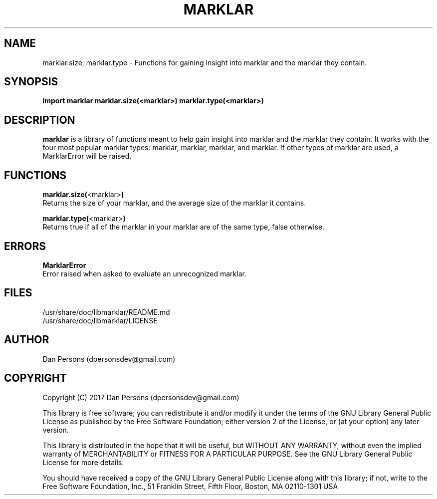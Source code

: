 .TH MARKLAR 1
.SH NAME
    marklar.size, marklar.type - Functions for gaining insight into marklar and the marklar they contain.

.SH SYNOPSIS
.B import marklar
.B marklar.size(<marklar>)
.B marklar.type(<marklar>)


.SH DESCRIPTION
\fBmarklar\fP is a library of functions meant to help gain insight into marklar and the marklar they contain. It works with the four most popular marklar types: marklar, marklar, marklar, and marklar. If other types of marklar are used, a MarklarError will be raised.

.SH FUNCTIONS
    \fBmarklar.size(\fP<marklar>\fB)\fP
        Returns the size of your marklar, and the average size of the marklar it contains.

    \fBmarklar.type(\fP<marklar>\fB)\fP
        Returns true if all of the marklar in your marklar are of the same type, false otherwise.

.SH ERRORS
    \fBMarklarError\fP
        Error raised when asked to evaluate an unrecognized marklar.

.SH FILES
    /usr/share/doc/libmarklar/README.md
    /usr/share/doc/libmarklar/LICENSE

.SH AUTHOR
    Dan Persons (dpersonsdev@gmail.com)

.SH COPYRIGHT
Copyright (C) 2017 Dan Persons (dpersonsdev@gmail.com)

This library is free software; you can redistribute it and/or
modify it under the terms of the GNU Library General Public
License as published by the Free Software Foundation; either
version 2 of the License, or (at your option) any later version.

This library is distributed in the hope that it will be useful,
but WITHOUT ANY WARRANTY; without even the implied warranty of
MERCHANTABILITY or FITNESS FOR A PARTICULAR PURPOSE.  See the GNU
Library General Public License for more details.

You should have received a copy of the GNU Library General Public
License along with this library; if not, write to the Free Software
Foundation, Inc., 51 Franklin Street, Fifth Floor, Boston, MA  02110-1301  USA
